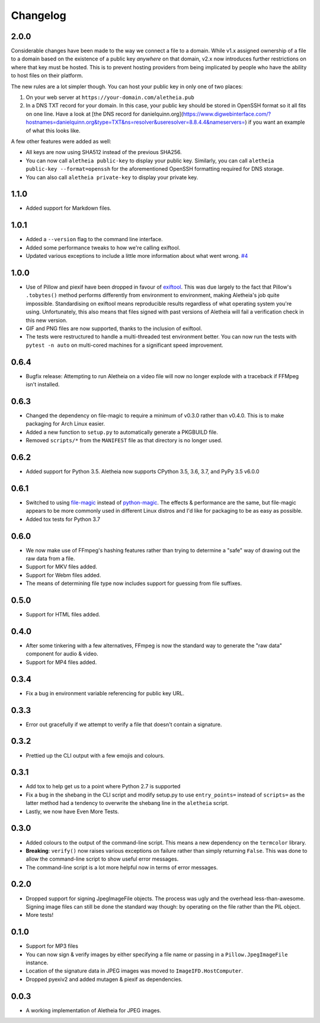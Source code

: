 .. _changelog:

Changelog
#########

2.0.0
=====

Considerable changes have been made to the way we connect a file to a domain.
While v1.x assigned ownership of a file to a domain based on the existence
of a public key *anywhere* on that domain, v2.x now introduces further
restrictions on where that key must be hosted.  This is to prevent hosting
providers from being implicated by people who have the ability to host files
on their platform.

The new rules are a lot simpler though.  You can host your public key in
only one of two places:

1. On your web server at ``https://your-domain.com/aletheia.pub``
2. In a DNS TXT record for your domain.  In this case, your public key should
   be stored in OpenSSH format so it all fits on one line.  Have a look at
   [the DNS record for danielquinn.org](https://www.digwebinterface.com/?hostnames=danielquinn.org&type=TXT&ns=resolver&useresolver=8.8.4.4&nameservers=)
   if you want an example of what this looks like.

A few other features were added as well:

* All keys are now using SHA512 instead of the previous SHA256.
* You can now call ``aletheia public-key`` to display your public key.
  Similarly, you can call ``aletheia public-key --format=openssh`` for the
  aforementioned OpenSSH formatting required for DNS storage.
* You can also call ``aletheia private-key`` to display your private key.


1.1.0
=====

* Added support for Markdown files.


1.0.1
=====

* Added a ``--version`` flag to the command line interface.
* Added some performance tweaks to how we're calling exiftool.
* Updated various exceptions to include a little more information about what
  went wrong.  `#4`_

.. _#4: https://github.com/danielquinn/pyletheia/issues/4


1.0.0
=====

* Use of Pillow and piexif have been dropped in favour of `exiftool`_.  This
  was due largely to the fact that Pillow's ``.tobytes()`` method performs
  differently from environment to environment, making Aletheia's job quite
  impossible.  Standardising on exiftool means reproducible results regardless
  of what operating system you're using.  Unfortunately, this also means that
  files signed with past versions of Aletheia will fail a verification check in
  this new version.
* GIF and PNG files are now supported, thanks to the inclusion of exiftool.
* The tests were restructured to handle a multi-threaded test environment
  better.  You can now run the tests with ``pytest -n auto`` on multi-cored
  machines for a significant speed improvement.

.. _exiftool: https://sno.phy.queensu.ca/~phil/exiftool/


0.6.4
=====

* Bugfix release: Attempting to run Aletheia on a video file will now no longer
  explode with a traceback if FFMpeg isn't installed.


0.6.3
=====

* Changed the dependency on file-magic to require a minimum of v0.3.0 rather
  than v0.4.0.  This is to make packaging for Arch Linux easier.
* Added a new function to ``setup.py`` to automatically generate a PKGBUILD
  file.
* Removed ``scripts/*`` from the ``MANIFEST`` file as that directory is no
  longer used.


0.6.2
=====

* Added support for Python 3.5.  Aletheia now supports CPython 3.5, 3.6, 3.7,
  and PyPy 3.5 v6.0.0


0.6.1
=====

* Switched to using `file-magic`_ instead of `python-magic`_.  The effects &
  performance are the same, but file-magic appears to be more commonly used in
  different Linux distros and I'd like for packaging to be as easy as possible.
* Added tox tests for Python 3.7

.. _file-magic: https://pypi.org/project/file-magic/
.. _python-magic: https://pypi.org/project/python-magic/


0.6.0
=====

* We now make use of FFmpeg's hashing features rather than trying to determine
  a "safe" way of drawing out the raw data from a file.
* Support for MKV files added.
* Support for Webm files added.
* The means of determining file type now includes support for guessing from
  file suffixes.


0.5.0
=====

* Support for HTML files added.


0.4.0
=====

* After some tinkering with a few alternatives, FFmpeg is now the standard way
  to generate the "raw data" component for audio & video.
* Support for MP4 files added.


0.3.4
=====

* Fix a bug in environment variable referencing for public key URL.


0.3.3
=====

* Error out gracefully if we attempt to verify a file that doesn't contain a
  signature.


0.3.2
=====

* Prettied up the CLI output with a few emojis and colours.


0.3.1
=====

* Add tox to help get us to a point where Python 2.7 is supported
* Fix a bug in the shebang in the CLI script and modify setup.py to use
  ``entry_points=`` instead of ``scripts=`` as the latter method had a tendency
  to overwrite the shebang line in the ``aletheia`` script.
* Lastly, we now have Even More Tests.


0.3.0
=====

* Added colours to the output of the command-line script.  This means a new
  dependency on the ``termcolor`` library.
* **Breaking**: ``verify()`` now raises various exceptions on failure rather
  than simply returning ``False``.  This was done to allow the command-line
  script to show useful error messages.
* The command-line script is a lot more helpful now in terms of error
  messages.


0.2.0
=====

* Dropped support for signing JpegImageFile objects.  The process was ugly and
  the overhead less-than-awesome.  Signing image files can still be done the
  standard way though: by operating on the file rather than the PIL object.
* More tests!


0.1.0
=====

* Support for MP3 files
* You can now sign & verify images by either specifying a file name or passing
  in a ``Pillow.JpegImageFile`` instance.
* Location of the signature data in JPEG images was moved to
  ``ImageIFD.HostComputer``.
* Dropped pyexiv2 and added mutagen & piexif as dependencies.


0.0.3
=====

* A working implementation of Aletheia for JPEG images.
